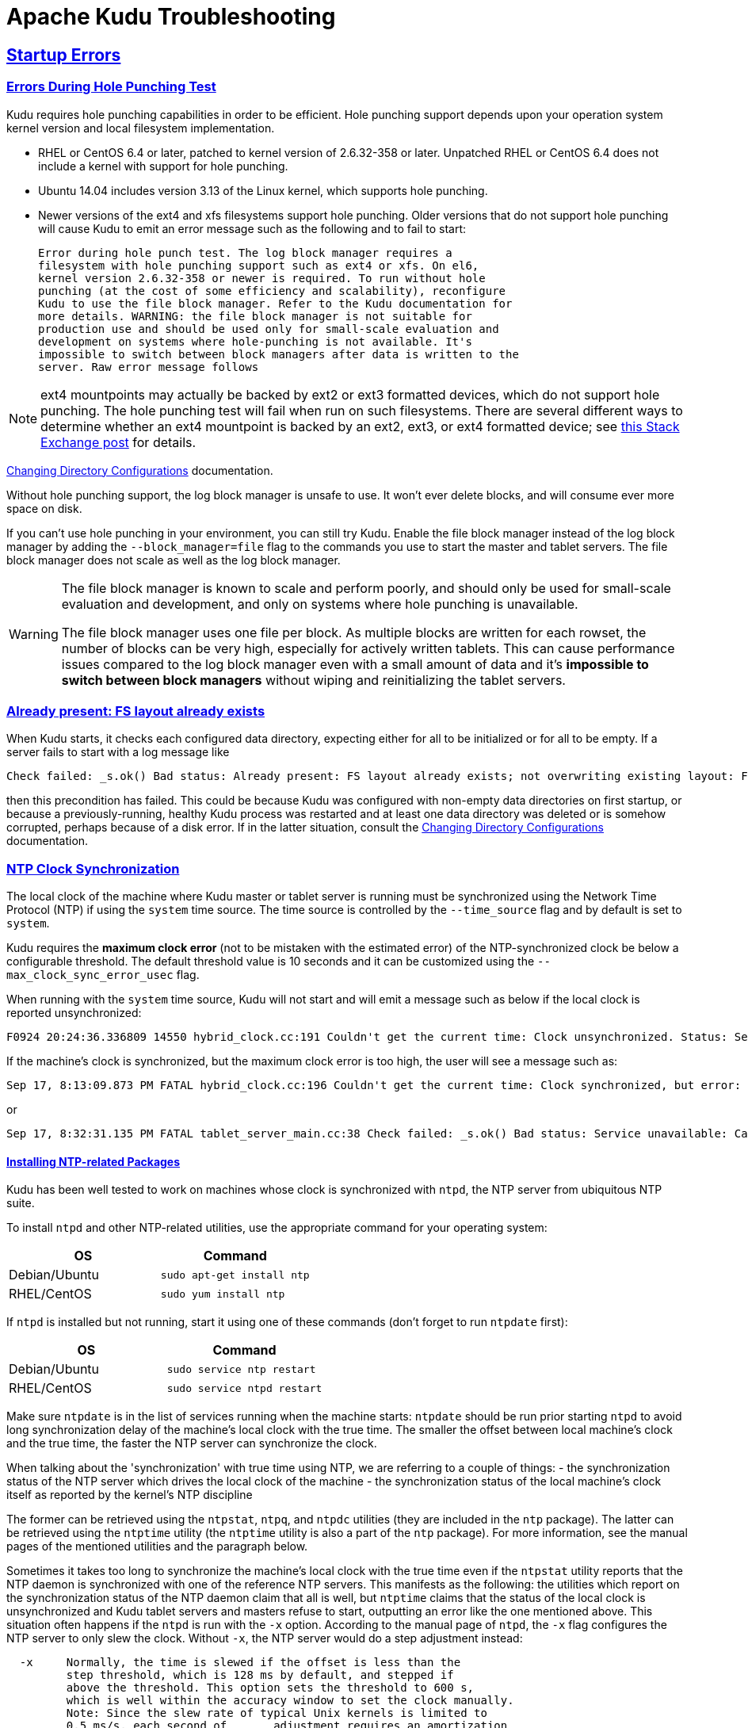// Licensed to the Apache Software Foundation (ASF) under one
// or more contributor license agreements.  See the NOTICE file
// distributed with this work for additional information
// regarding copyright ownership.  The ASF licenses this file
// to you under the Apache License, Version 2.0 (the
// "License"); you may not use this file except in compliance
// with the License.  You may obtain a copy of the License at
//
//   http://www.apache.org/licenses/LICENSE-2.0
//
// Unless required by applicable law or agreed to in writing,
// software distributed under the License is distributed on an
// "AS IS" BASIS, WITHOUT WARRANTIES OR CONDITIONS OF ANY
// KIND, either express or implied.  See the License for the
// specific language governing permissions and limitations
// under the License.

[[troubleshooting]]
= Apache Kudu Troubleshooting

:author: Kudu Team
:imagesdir: ./images
:icons: font
:toc: left
:toclevels: 2
:doctype: book
:backend: html5
:sectlinks:
:experimental:

== Startup Errors

[[req_hole_punching]]
=== Errors During Hole Punching Test

Kudu requires hole punching capabilities in order to be efficient. Hole punching support
depends upon your operation system kernel version and local filesystem implementation.

 - RHEL or CentOS 6.4 or later, patched to kernel version of 2.6.32-358 or later.
  Unpatched RHEL or CentOS 6.4 does not include a kernel with support for hole punching.
  - Ubuntu 14.04 includes version 3.13 of the Linux kernel, which supports hole punching.
  - Newer versions of the ext4 and xfs filesystems support hole punching. Older versions
  that do not support hole punching will cause Kudu to emit an error message such as the
  following and to fail to start:
+
----
Error during hole punch test. The log block manager requires a
filesystem with hole punching support such as ext4 or xfs. On el6,
kernel version 2.6.32-358 or newer is required. To run without hole
punching (at the cost of some efficiency and scalability), reconfigure
Kudu to use the file block manager. Refer to the Kudu documentation for
more details. WARNING: the file block manager is not suitable for
production use and should be used only for small-scale evaluation and
development on systems where hole-punching is not available. It's
impossible to switch between block managers after data is written to the
server. Raw error message follows
----

[NOTE]
ext4 mountpoints may actually be backed by ext2 or ext3 formatted devices, which do not
support hole punching. The hole punching test will fail when run on such filesystems. There
are several different ways to determine whether an ext4 mountpoint is backed by an ext2,
ext3, or ext4 formatted device; see link:https://unix.stackexchange.com/q/60723[this Stack
Exchange post] for details.

link:administration.html#change_dir_config[Changing Directory Configurations] documentation.

Without hole punching support, the log block manager is unsafe to use. It won't
ever delete blocks, and will consume ever more space on disk.

If you can't use hole punching in your environment, you can still
try Kudu. Enable the file block manager instead of the log block manager by
adding the `--block_manager=file` flag to the commands you use to start the master
and tablet servers. The file block manager does not scale as well as the log block
manager.

[WARNING]
====
The file block manager is known to scale and perform poorly, and should
only be used for small-scale evaluation and development, and only on systems
where hole punching is unavailable.

The file block manager uses one file per block. As multiple blocks are written
for each rowset, the number of blocks can be very high, especially for actively
written tablets. This can cause performance issues compared to the log block
manager even with a small amount of data and it's *impossible to switch between
block managers* without wiping and reinitializing the tablet servers.
====

[[disk_issues]]
=== Already present: FS layout already exists

When Kudu starts, it checks each configured data directory, expecting either for all to be
initialized or for all to be empty. If a server fails to start with a log message like

----
Check failed: _s.ok() Bad status: Already present: FS layout already exists; not overwriting existing layout: FSManager roots already exist: /data0/kudu/data
----

then this precondition has failed. This could be because Kudu was configured with non-empty data
directories on first startup, or because a previously-running, healthy Kudu process was restarted
and at least one data directory was deleted or is somehow corrupted, perhaps because of a disk
error. If in the latter situation, consult the
link:administration.html#change_dir_config[Changing Directory Configurations] documentation.

[[ntp]]
=== NTP Clock Synchronization

The local clock of the machine where Kudu master or tablet server is running
must be synchronized using the Network Time Protocol (NTP) if using the `system`
time source. The time source is controlled by the `--time_source` flag and
by default is set to `system`.

Kudu requires the *maximum clock error* (not to be mistaken with the estimated
error) of the NTP-synchronized clock be below a configurable threshold.
The default threshold value is 10 seconds and it can be customized using the
`--max_clock_sync_error_usec` flag.

When running with the `system` time source, Kudu will not start and will emit
a message such as below if the local clock is reported unsynchronized:

----
F0924 20:24:36.336809 14550 hybrid_clock.cc:191 Couldn't get the current time: Clock unsynchronized. Status: Service unavailable: Error reading clock. Clock considered unsynchronized.
----

If the machine's clock is synchronized, but the maximum clock error is too high,
the user will see a message such as:

----
Sep 17, 8:13:09.873 PM FATAL hybrid_clock.cc:196 Couldn't get the current time: Clock synchronized, but error: 11130000, is past the maximum allowable error: 10000000
----

or

----
Sep 17, 8:32:31.135 PM FATAL tablet_server_main.cc:38 Check failed: _s.ok() Bad status: Service unavailable: Cannot initialize clock: Cannot initialize HybridClock. Clock synchronized but error was too high (11711000 us).
----

==== Installing NTP-related Packages

Kudu has been well tested to work on machines whose clock is synchronized with
`ntpd`, the NTP server from ubiquitous NTP suite.

To install `ntpd` and other NTP-related utilities, use the appropriate command
for your operating system:
[cols="1,1", options="header"]
|===
| OS | Command
| Debian/Ubuntu | `sudo apt-get install ntp`
| RHEL/CentOS | `sudo yum install ntp`
|===

If `ntpd` is installed but not running, start it using one of these commands
(don't forget to run `ntpdate` first):
[cols="1,1", options="header"]
|===
| OS | Command
| Debian/Ubuntu | `sudo service ntp restart`
| RHEL/CentOS | `sudo service ntpd restart`
|===

Make sure `ntpdate` is in the list of services running when the machine starts:
`ntpdate` should be run prior starting `ntpd` to avoid long synchronization
delay of the machine's local clock with the true time. The smaller the offset
between local machine's clock and the true time, the faster the NTP server can
synchronize the clock.

When talking about the 'synchronization' with true time using NTP, we are
referring to a couple of things:
- the synchronization status of the NTP server which drives the local clock
  of the machine
- the synchronization status of the local machine's clock itself as reported
  by the kernel's NTP discipline

The former can be retrieved using the `ntpstat`, `ntpq`, and `ntpdc` utilities
(they are included in the `ntp` package). The latter can be retrieved using the
`ntptime` utility (the `ntptime` utility is also a part of the `ntp` package).
For more information, see the manual pages of the mentioned utilities and
the paragraph below.

Sometimes it takes too long to synchronize the machine's local clock with the
true time even if the `ntpstat` utility reports that the NTP daemon is
synchronized with one of the reference NTP servers. This manifests as the
following: the utilities which report on the synchronization status of the NTP
daemon claim that all is well, but `ntptime` claims that the status of the
local clock is unsynchronized and Kudu tablet servers and masters refuse to
start, outputting an error like the one mentioned above. This situation often
happens if the `ntpd` is run with the `-x` option. According to the manual
page of `ntpd`, the `-x` flag configures the NTP server to only slew the clock.
Without `-x`, the NTP server would do a step adjustment instead:

----
  -x     Normally, the time is slewed if the offset is less than the
         step threshold, which is 128 ms by default, and stepped if
         above the threshold. This option sets the threshold to 600 s,
         which is well within the accuracy window to set the clock manually.
         Note: Since the slew rate of typical Unix kernels is limited to
         0.5 ms/s, each second of	adjustment requires an amortization
         interval of 2000 s. Thus, an adjustment as much as 600 s
         will take almost 14 days to complete.
----

In such cases, removing the `-x` option will help synchronize the local clock
faster.

More information on best practices and examples of practical resolution of
various NTP synchronization issues can be found found at
link:https://www.redhat.com/en/blog/avoiding-clock-drift-vms[clock-drift]

====  Monitoring Clock Synchronization Status

When the `ntp` package is installed, you can monitor the synchronization status
of the machine's clock by running `ntptime`. For example, a system
with a local clock that is synchronized may report:

----
ntp_gettime() returns code 0 (OK)
  time de24c0cf.8d5da274  Tue, Feb  6 2018 16:03:27.552, (.552210980),
  maximum error 224455 us, estimated error 383 us, TAI offset 0
ntp_adjtime() returns code 0 (OK)
  modes 0x0 (),
  offset 1279.543 us, frequency 2.500 ppm, interval 1 s,
  maximum error 224455 us, estimated error 383 us,
  status 0x2001 (PLL,NANO),
  time constant 10, precision 0.001 us, tolerance 500 ppm,
----

Note the following most important pieces of output:

- `maximum error 22455 us`: this value is well under the 10-second maximum
  error required by Kudu.
- `status 0x2001 (PLL,NANO)`: this indicates the local clock is synchronized
  with the true time up to the maximum error above

In contrast, a system with unsynchronized local clock would report something
like the following:

----
ntp_gettime() returns code 5 (ERROR)
  time de24c240.0c006000  Tue, Feb  6 2018 16:09:36.046, (.046881),
  maximum error 16000000 us, estimated error 16000000 us, TAI offset 0
ntp_adjtime() returns code 5 (ERROR)
  modes 0x0 (),
  offset 0.000 us, frequency 2.500 ppm, interval 1 s,
  maximum error 16000000 us, estimated error 16000000 us,
  status 0x40 (UNSYNC),
  time constant 10, precision 1.000 us, tolerance 500 ppm,
----

The `UNSYNC` status means the local clock is not synchronized with the
true time. Because of that, the maximum reported error doesn't convey any
meaningful estimation of the actual error.

The `ntpstat` utility reports a summary on the synchronization status of
the NTP daemon itself. For example, a system which have `ntpd` running and
synchronized with one of its reference servers may report:

----
$ ntpstat
synchronised to NTP server (172.18.7.3) at stratum 4
   time correct to within 160 ms
   polling server every 1024 s
----

Keep in mind that the synchronization status of the NTP daemon itself doesn't
reflect the synchronization status of the local clock. The way NTP daemon
drives the local clock is subject to many constraints, and it may take the NTP
daemon some time to synchronize the local clock after it itself has latched
to one of the reference servers.

If more detailed information is needed on the synchronization status of the
NTP server (but not the synchronization status of the local clock), the `ntpq`
or `ntpdc` tools can be used to get detailed information about what NTP server
is currently acting as the source of the true time and which are considered
as candidates (either viable or not):

----
$ ntpq -nc lpeers
     remote           refid      st t when poll reach   delay   offset  jitter
==============================================================================
-108.59.2.24     130.133.1.10     2 u   13   64    1   71.743    0.373   0.016
+192.96.202.120  129.6.15.28      2 u   12   64    1   72.583   -0.426   0.028
-69.10.161.7     204.26.59.157    3 u   11   64    1   15.741    2.641   0.021
-173.255.206.154 45.56.123.24     3 u   10   64    1   43.502    0.199   0.029
-69.195.159.158  128.138.140.44   2 u    9   64    1   53.885   -0.016   0.013
*216.218.254.202 .CDMA.           1 u    6   64    1    1.475   -0.400   0.012
+129.250.35.250  249.224.99.213   2 u    7   64    1    1.342   -0.640   0.018

$ ntpq -nc opeers
     remote           local      st t when poll reach   delay   offset    disp
==============================================================================
-108.59.2.24     10.17.100.238    2 u   17   64    1   71.743    0.373 187.573
+192.96.202.120  10.17.100.238    2 u   16   64    1   72.583   -0.426 187.594
-69.10.161.7     10.17.100.238    3 u   15   64    1   15.741    2.641 187.569
-173.255.206.154 10.17.100.238    3 u   14   64    1   43.502    0.199 187.580
-69.195.159.158  10.17.100.238    2 u   13   64    1   53.885   -0.016 187.561
*216.218.254.202 10.17.100.238    1 u   10   64    1    1.475   -0.400 187.543
+129.250.35.250  10.17.100.238    2 u   11   64    1    1.342   -0.640 187.588
----

TIP: Both `lpeers` and `opeers` may be helpful as `lpeers` lists refid and
jitter, while `opeers` lists clock dispersion.

==== Using `chrony` for Time Synchronization

Some operating systems offer `chronyd` as an alternative to `ntpd` for network
time synchronization (the OS package is called `chrony` and contains both the
NTP server `chronyd` and the `chronyc` utility).

If using `chronyd` for time synchronization at Kudu nodes, the `rtcsync` option
must be enabled in `chrony.conf`. Without `rtcsync`, the local machine's clock
will always be reported as unsynchronized and Kudu masters and tablet servers
will not be able to start. The following
link:https://github.com/mlichvar/chrony/blob/994409a03697b8df68115342dc8d1e7ceeeb40bd/sys_timex.c#L162-L166[code]
explains the observed behavior of `chronyd` when setting the synchronization
status of the clock on Linux.

[NOTE]
====
Kudu has been tested most thoroughly using `ntpd` and using `chronyd` is
viable as well, but it's still considered experimental at this time. Check out
link:https://issues.apache.org/jira/browse/KUDU-2573[KUDU-2573] for status
updates and more information on this topic.
====

==== NTP Configuration Best Practices

In order to provide stable time synchronization with low maximum error, follow
these best NTP configuration best practices.

*Run ntpdate prior to running NTP server.* If the offset of the local
clock is too far from the true time, it can take a long time before the NTP
server synchronizes the local clock, even if it's allowed to perform step
adjustments.

*In certain public cloud environments, use the highly-available NTP server
accessible via link-local IP address or other dedicated NTP server provided
as a service.* If your cluster is running in a public cloud environment,
consult the cloud provider's documentation for the recommended NTP setup.
Both AWS and GCE clouds offer dedicated highly available NTP servers accessible
from within a cloud instance via link-local IP address.

*Unless using highly-available NTP reference server accessible via link-local
address, always configure at least four time sources for NTP server at the
local machine.* In addition to providing redundancy in case one of time sources
becomes unavailable, this might make the configuration more robust since the
NTP is designed to increase its accuracy with a diversity of sources in networks
with higher round-trip times and jitter.

*Use the `iburst` option for faster synchronization at startup*. The `iburst`
option instructs `ntpd` to send an initial "burst" of time queries at startup.
This results in a faster synchronization of the `ntpd` with its reference
servers upon startup.

*If the maximum clock error goes beyond the default threshold set by Kudu
(10 seconds), consider setting lower value for the `maxpoll` option for every
NTP server in `ntp.conf`*. For example, consider setting the `maxpoll` to 7
which will cause the NTP daemon to make requests to the corresponding NTP
server at least every 128 seconds. The default maximum poll interval is 10
(1024 seconds).

[NOTE]
====
If using custom `maxpoll` interval, don't set `maxpoll` too low (e.g., lower
than 6) to avoid flooding NTP servers, especially the public ones. Otherwise
they may blacklist the client (i.e. the `ntpd` daemon at your machine) and cease
providing NTP service at all. If in doubt, consult the `ntp.conf` manual page.
====

A few examples of `ntpd` configuration files:

----
# Use my organization's internal NTP server (server in a local network).
server ntp1.myorg.internal iburst maxpoll 7
# Add servers from the NTP public pool for redundancy and robustness.
server 0.pool.ntp.org iburst maxpoll 8
server 1.pool.ntp.org iburst maxpoll 8
server 2.pool.ntp.org iburst maxpoll 8
server 3.pool.ntp.org iburst maxpoll 8
----

----
# AWS case: use dedicated NTP server available via link-local IP address.
server 169.254.169.123 iburst
----

----
# GCE case: use dedicated NTP server available from within cloud instance.
server metadata.google.internal iburst
----

TIP: After configuring `ntpd`, first run the `ntpdate` tool with the same set
of NTP servers (it's assumed that `ntpd` is not running when the `ntpdate` tool
is run). Make sure the tool reports success: check its exit status and output.
In case of issues connecting to the NTP servers, make sure NTP traffic is not
being blocked by a firewall (NTP generates UDP traffic on port 123 by default)
or other network connectivity issue. Then start the `ntpd` daemon and use the
`ntpq` tool described above to verify that the NTP daemon is able to connect
to its reference servers.

==== Troubleshooting NTP Stability Problems

As of Kudu 1.6.0, Kudu daemons are able to continue to operate during a brief
loss of clock synchronization. If clock synchronization is lost for several
hours, daemons may crash. If a daemon crashes due to clock synchronization
issues, consult the `ERROR` log for a dump of related information which may
help to diagnose the issue.

TIP: Kudu 1.5.0 and earlier versions were less resilient to brief NTP outages. In
addition, they contained a link:https://issues.apache.org/jira/browse/KUDU-2209[bug]
which could cause Kudu to incorrectly measure the maximum error, resulting in
crashes. If you experience crashes related to clock synchronization on these
earlier versions of Kudu and it appears that the system's NTP configuration
is correct, consider upgrading to Kudu 1.6.0 or later.

TIP: If using other than link-local NTP server, it may take some time for `ntpd`
to synchronize with one of its reference servers in case of network connectivity
issues. In case of a spotty network between the machine and the reference NTP
servers, `ntpd` may become unsynchronized with its reference NTP servers. If
that happens, consider finding other set of reference NTP servers: the best
bet is to use NTP servers in the local network or *.pool.ntp.org servers.

[[disk_space_usage]]
== Disk Space Usage

When using the log block manager (the default on Linux), Kudu uses
link:https://en.wikipedia.org/wiki/Sparse_file[sparse files] to store data. A
sparse file has a different apparent size than the actual amount of disk space
it uses. This means that some tools may inaccurately report the disk space
used by Kudu. For example, the size listed by `ls -l` does not accurately
reflect the disk space used by Kudu data files:

----
$ ls -lh /data/kudu/tserver/data
total 117M
-rw------- 1 kudu kudu 160M Mar 26 19:37 0b9807b8b17d48a6a7d5b16bf4ac4e6d.data
-rw------- 1 kudu kudu 4.4K Mar 26 19:37 0b9807b8b17d48a6a7d5b16bf4ac4e6d.metadata
-rw------- 1 kudu kudu  32M Mar 26 19:37 2f26eeacc7e04b65a009e2c9a2a8bd20.data
-rw------- 1 kudu kudu 4.3K Mar 26 19:37 2f26eeacc7e04b65a009e2c9a2a8bd20.metadata
-rw------- 1 kudu kudu 672M Mar 26 19:37 30a2dd2cd3554d8a9613f588a8d136ff.data
-rw------- 1 kudu kudu 4.4K Mar 26 19:37 30a2dd2cd3554d8a9613f588a8d136ff.metadata
-rw------- 1 kudu kudu  32M Mar 26 19:37 7434c83c5ec74ae6af5974e4909cbf82.data
-rw------- 1 kudu kudu 4.3K Mar 26 19:37 7434c83c5ec74ae6af5974e4909cbf82.metadata
-rw------- 1 kudu kudu 672M Mar 26 19:37 772d070347a04f9f8ad2ad3241440090.data
-rw------- 1 kudu kudu 4.4K Mar 26 19:37 772d070347a04f9f8ad2ad3241440090.metadata
-rw------- 1 kudu kudu 160M Mar 26 19:37 86e50a95531f46b6a79e671e6f5f4151.data
-rw------- 1 kudu kudu 4.4K Mar 26 19:37 86e50a95531f46b6a79e671e6f5f4151.metadata
-rw------- 1 kudu kudu  687 Mar 26 19:26 block_manager_instance
----

Notice that the total size reported is 117MiB, while the first file's size is
listed as 160MiB. Adding the `-s` option to `ls` will cause `ls` to output the
file's disk space usage.

The `du` and `df` utilities report the actual disk space usage by default.

----
$ du -h /data/kudu/tserver/data
118M   /data/kudu/tserver/data
----

The apparent size can be shown with the `--apparent-size` flag to `du`.

----
$ du -h --apparent-size /data/kudu/tserver/data
1.7G  /data/kudu/tserver/data
----

[[crash_reporting]]
== Reporting Kudu Crashes

Kudu uses the
link:https://chromium.googlesource.com/breakpad/breakpad/[Google Breakpad]
library to generate a minidump whenever Kudu experiences a crash. These
minidumps are typically only a few MB in size and are generated even if core
dump generation is disabled. At this time, generating minidumps is only
possible in Kudu on Linux builds.

A minidump file contains important debugging information about the process that
crashed, including shared libraries loaded and their versions, a list of
threads running at the time of the crash, the state of the processor registers
and a copy of the stack memory for each thread, and CPU and operating system
version information.

It is also possible to force Kudu to create a minidump without killing the
process by sending a `USR1` signal to the `kudu-tserver` or `kudu-master`
process. For example:

----
sudo pkill -USR1 kudu-tserver
----

By default, Kudu stores its minidumps in a subdirectory of its configured glog
directory called `minidumps`. This location can be customized by setting the
`--minidump_path` flag. Kudu will retain only a certain number of minidumps
before deleting the oldest ones, in an effort to avoid filling up the disk with
minidump files. The maximum number of minidumps that will be retained can be
controlled by setting the `--max_minidumps` gflag.

Minidumps contain information specific to the binary that created them and so
are not usable without access to the exact binary that crashed, or a very
similar binary. For more information on processing and using minidump files,
see scripts/dump_breakpad_symbols.py.

NOTE: A minidump can be emailed to a Kudu developer or attached to a JIRA in
order to help a Kudu developer debug a crash. In order for it to be useful, the
developer will need to know the exact version of Kudu and the operating system
where the crash was observed. Note that while a minidump does not contain a
heap memory dump, it does contain stack memory and therefore it is possible for
application data to appear in a minidump. If confidential or personal
information is stored on the cluster, do not share minidump files.

== Performance Troubleshooting

[[kudu_tracing]]
=== Kudu Tracing

The `kudu-master` and `kudu-tserver` daemons include built-in tracing support
based on the open source
link:https://www.chromium.org/developers/how-tos/trace-event-profiling-tool[Chromium Tracing]
framework. You can use tracing to help diagnose latency issues or other problems
on Kudu servers.

==== Accessing the tracing interface

The tracing interface is accessed via a web browser as part of the
embedded web server in each of the Kudu daemons.

.Tracing Interface URLs
[options="header"]
|===
| Daemon | URL
| Tablet Server | http://tablet-server-1.example.com:8050/tracing.html
| Master | http://master-1.example.com:8051/tracing.html
|===

WARNING: The tracing interface is known to work in recent versions of Google Chrome.
Other browsers may not work as expected.

==== Collecting a trace

After navigating to the tracing interface, click the *Record* button on the top left corner
of the screen. When beginning to diagnose a problem, start by selecting all categories.
Click *Record* to begin recording a trace.

During the trace collection, events are collected into an in-memory ring buffer.
This ring buffer is fixed in size, so it will eventually fill up to 100%. However, new events
are still being collected while older events are being removed. While recording the trace,
trigger the behavior or workload you are interested in exploring.

After collecting for several seconds, click *Stop*. The collected trace will be
downloaded and displayed. Use the *?* key to display help text about using the tracing
interface to explore the trace.

==== Saving a trace

You can save collected traces as JSON files for later analysis by clicking *Save*
after collecting the trace. To load and analyze a saved JSON file, click *Load*
and choose the file.

=== RPC Timeout Traces

If client applications are experiencing RPC timeouts, the Kudu tablet server
`WARNING` level logs should contain a log entry which includes an RPC-level trace. For example:

----
W0922 00:56:52.313848 10858 inbound_call.cc:193] Call kudu.consensus.ConsensusService.UpdateConsensus
from 192.168.1.102:43499 (request call id 3555909) took 1464ms (client timeout 1000).
W0922 00:56:52.314888 10858 inbound_call.cc:197] Trace:
0922 00:56:50.849505 (+     0us) service_pool.cc:97] Inserting onto call queue
0922 00:56:50.849527 (+    22us) service_pool.cc:158] Handling call
0922 00:56:50.849574 (+    47us) raft_consensus.cc:1008] Updating replica for 2 ops
0922 00:56:50.849628 (+    54us) raft_consensus.cc:1050] Early marking committed up to term: 8 index: 880241
0922 00:56:50.849968 (+   340us) raft_consensus.cc:1056] Triggering prepare for 2 ops
0922 00:56:50.850119 (+   151us) log.cc:420] Serialized 1555 byte log entry
0922 00:56:50.850213 (+    94us) raft_consensus.cc:1131] Marking committed up to term: 8 index: 880241
0922 00:56:50.850218 (+     5us) raft_consensus.cc:1148] Updating last received op as term: 8 index: 880243
0922 00:56:50.850219 (+     1us) raft_consensus.cc:1195] Filling consensus response to leader.
0922 00:56:50.850221 (+     2us) raft_consensus.cc:1169] Waiting on the replicates to finish logging
0922 00:56:52.313763 (+1463542us) raft_consensus.cc:1182] finished
0922 00:56:52.313764 (+     1us) raft_consensus.cc:1190] UpdateReplicas() finished
0922 00:56:52.313788 (+    24us) inbound_call.cc:114] Queueing success response
----

These traces can give an indication of which part of the request was slow. Please
include them in bug reports related to RPC latency outliers.

=== Kernel Stack Watchdog Traces

Each Kudu server process has a background thread called the Stack Watchdog, which
monitors the other threads in the server in case they have blocked for
longer-than-expected periods of time. These traces can indicate operating system issues
or bottlenecked storage.

When the watchdog thread identifies a case of thread blockage, it logs an entry
in the `WARNING` log like the following:

----
W0921 23:51:54.306350 10912 kernel_stack_watchdog.cc:111] Thread 10937 stuck at /data/kudu/consensus/log.cc:505 for 537ms:
Kernel stack:
[<ffffffffa00b209d>] do_get_write_access+0x29d/0x520 [jbd2]
[<ffffffffa00b2471>] jbd2_journal_get_write_access+0x31/0x50 [jbd2]
[<ffffffffa00fe6d8>] __ext4_journal_get_write_access+0x38/0x80 [ext4]
[<ffffffffa00d9b23>] ext4_reserve_inode_write+0x73/0xa0 [ext4]
[<ffffffffa00d9b9c>] ext4_mark_inode_dirty+0x4c/0x1d0 [ext4]
[<ffffffffa00d9e90>] ext4_dirty_inode+0x40/0x60 [ext4]
[<ffffffff811ac48b>] __mark_inode_dirty+0x3b/0x160
[<ffffffff8119c742>] file_update_time+0xf2/0x170
[<ffffffff8111c1e0>] __generic_file_aio_write+0x230/0x490
[<ffffffff8111c4c8>] generic_file_aio_write+0x88/0x100
[<ffffffffa00d3fb1>] ext4_file_write+0x61/0x1e0 [ext4]
[<ffffffff81180f5b>] do_sync_readv_writev+0xfb/0x140
[<ffffffff81181ee6>] do_readv_writev+0xd6/0x1f0
[<ffffffff81182046>] vfs_writev+0x46/0x60
[<ffffffff81182102>] sys_pwritev+0xa2/0xc0
[<ffffffff8100b072>] system_call_fastpath+0x16/0x1b
[<ffffffffffffffff>] 0xffffffffffffffff

User stack:
    @       0x3a1ace10c4  (unknown)
    @          0x1262103  (unknown)
    @          0x12622d4  (unknown)
    @          0x12603df  (unknown)
    @           0x8e7bfb  (unknown)
    @           0x8f478b  (unknown)
    @           0x8f55db  (unknown)
    @          0x12a7b6f  (unknown)
    @       0x3a1b007851  (unknown)
    @       0x3a1ace894d  (unknown)
    @              (nil)  (unknown)
----

These traces can be useful for diagnosing root-cause latency issues when they are caused by systems
below Kudu, such as disk controllers or filesystems.

[[memory_limits]]
=== Memory Limits

Kudu has a hard and soft memory limit. The hard memory limit is the maximum amount a Kudu process
is allowed to use, and is controlled by the `--memory_limit_hard_bytes` flag. The soft memory limit
is a percentage of the hard memory limit, controlled by the flag `memory_limit_soft_percentage` and
with a default value of 80%, that determines the amount of memory a process may use before it will
start rejecting some write operations.

If the logs or RPC traces contain messages like

----
Service unavailable: Soft memory limit exceeded (at 96.35% of capacity)
----

then Kudu is rejecting writes due to memory backpressure. This may result in write timeouts. There
are several ways to relieve the memory pressure on Kudu:

- If the host has more memory available for Kudu, increase `--memory_limit_hard_bytes`.
- Increase the rate at which Kudu can flush writes from memory to disk by increasing the number of
  disks or increasing the number of maintenance manager threads `--maintenance_manager_num_threads`.
  Generally, the recommended ratio of maintenance manager threads to data directories is 1:3.
- Reduce the volume of writes flowing to Kudu on the application side.

Finally, on versions of Kudu prior to 1.8, check the value of
`--block_cache_capacity_mb`. This setting determines the maximum size of Kudu's
block cache. While a higher value can help with read and write performance,
do not raise `--block_cache_capacity_mb` above the memory pressure threshold,
which is `--memory_pressure_percentage` (default 60%) of
`--memory_limit_hard_bytes`, as this will cause Kudu to flush aggressively even
if write throughput is low. Keeping `--block_cache_capacity_mb` below 50% of the
memory pressure threshold is recommended. With the defaults, this means
`--block_cache_capacity_mb` should not exceed 30% of
`--memory_limit_hard_bytes`. On Kudu 1.8 and higher, servers will refuse to
start if the block cache capacity exceeds the memory pressure threshold.

[[block_cache_size]]
=== Block Cache Size

Kudu uses an LRU cache for recently read data. On workloads that scan a subset
of the data repeatedly, raising the size of this cache can offer significant
performance benefits. To increase the amount of memory dedicated to the block
cache, increase the value of the flag `--block_cache_capacity_mb`. The default
is 512MiB.

Kudu provides a set of useful metrics for evaluating the performance of the
block cache, which can be found on the `/metrics` endpoint of the web UI. An
example set:

----
{
  "name": "block_cache_inserts",
  "value": 64
},
{
  "name": "block_cache_lookups",
  "value": 512
},
{
  "name": "block_cache_evictions",
  "value": 0
},
{
  "name": "block_cache_misses",
  "value": 96
},
{
  "name": "block_cache_misses_caching",
  "value": 64
},
{
  "name": "block_cache_hits",
  "value": 0
},
{
  "name": "block_cache_hits_caching",
  "value": 352
},
{
  "name": "block_cache_usage",
  "value": 6976
}
----

To judge the efficiency of the block cache on a tablet server, first wait until
the server has been running and serving normal requests for some time, so the
cache is not cold. Unless the server stores very little data or is idle,
`block_cache_usage` should be equal or nearly equal to `block_cache_capacity_mb`.
Once the cache has reached steady state, compare `block_cache_lookups` to
`block_cache_misses_caching`. The latter metric counts the number of blocks that
Kudu expected to read from cache but which weren't found in the cache. If a
significant amount of lookups result in misses on expected cache hits, and the
`block_cache_evictions` metric is significant compared to `block_cache_inserts`,
then raising the size of the block cache may provide a performance boost.
However, the utility of the block cache is highly dependent on workload, so it's
necessary to test the benefits of a larger block cache.

WARNING: Do not raise the block cache size `--block_cache_capacity_mb` higher
than the memory pressure threshold (defaults to 60% of `--memory_limit_hard_bytes`).
As this would cause poor flushing behavior, Kudu servers version 1.8 and higher
will refuse to start when misconfigured in this way.

[[heap_sampling]]
=== Heap Sampling

For advanced debugging of memory usage, released builds of Kudu enable Heap Sampling by default.
This allows Kudu developers to associate memory usage with the specific lines of code and data
structures responsible. When reporting a bug related to memory usage or an apparent memory leak,
heap profiling can give quantitative data to pinpoint the issue.

If heap sampling is enabled, the current sampled heap occupancy can be retrieved over HTTP
by visiting `http://tablet-server.example.com:8050/pprof/heap` or
`http://master.example.com:8051/pprof/heap`. The output is a machine-readable dump of the
stack traces with their associated heap usage.

Rather than visiting the heap profile page directly in a web browser, it is typically
more useful to use the `pprof` tool that is distributed as part of the `gperftools`
open source project. For example, a developer with a local build tree can use the
following command to collect the sampled heap usage and output an SVG diagram:

----
thirdparty/installed/uninstrumented/bin/pprof -svg  'http://localhost:8051/pprof/heap' > /tmp/heap.svg
----

The resulting SVG may be visualized in a web browser or sent to the Kudu community to help
troubleshoot memory occupancy issues.

TIP: Heap samples contain only summary information about allocations and do not contain any
_data_ from the heap. It is safe to share heap samples in public without fear of exposing
confidential or sensitive data.

[[slow_dns_nscd]]
=== Slow DNS Lookups and `nscd`

For better scalability on nodes hosting many replicas, we recommend that you use
`nscd` (name service cache daemon) to cache both DNS name resolution and static name resolution (via `/etc/hosts`).

When DNS lookups are slow, you will see a log message similar to the following:

----
W0926 11:19:01.339553 27231 net_util.cc:193] Time spent resolve address for kudu-tserver.example.com: real 4.647s    user 0.000s     sys 0.000s
----

`nscd` (name service cache daemon) can alleviate slow name resolution by providing
a cache for the most common name service requests, such as for passwords, groups,
and hosts.

Refer to your operating system documentation for how to install and enable `nscd`.

== Issues using Kudu

[[hive_handler]]
=== ClassNotFoundException: com.cloudera.kudu.hive.KuduStorageHandler

Users will encounter this exception when trying to use a Kudu table via Hive. This
is not a case of a missing jar, but simply that Impala stores Kudu metadata in
Hive in a format that's unreadable to other tools, including Hive itself and Spark.
There is no workaround for Hive users. Spark users need to create temporary tables.

[[too_many_threads]]
=== Runtime error: Could not create thread: Resource temporarily unavailable (error 11)

Users will encounter this error when Kudu is unable to create more threads,
usually on versions of Kudu older than 1.7. It happens on tablet servers, and
is a sign that the tablet server hosts too many tablet replicas. To fix the
issue, users can raise the `nproc` ulimit as detailed in the documentation for
their operating system or distribution. However, the better solution is to
reduce the number of replicas on the tablet server. This may involve rethinking
the table's partitioning schema. For the recommended limits on number of
replicas per tablet server, see the known issues and scaling limitations
documentation for the appropriate Kudu release. The
link:http://kudu.apache.org/releases/[releases page] has links to documentation
for previous versions of Kudu; for the latest release, see the
link:known_issues.html[known issues page].

[[tombstoned_or_stopped_tablets]]
=== Tombstoned or STOPPED tablet replicas

Users may notice some replicas on a tablet server are in a STOPPED state, and
remain on the server indefinitely. These replicas are tombstones. A tombstone
indicates that the tablet server once held a bona fide replica of its tablet.
For example, if a tablet server goes down and its replicas are re-replicated
elsewhere, if the tablet server rejoins the cluster its replicas will become
tombstones. A tombstone will remain until the table it belongs to is deleted, or
a new replica of the same tablet is placed on the tablet server. A count of
tombstoned replicas and details of each one are available on the /tablets page
of the tablet server web UI.

The Raft consensus algorithm that Kudu uses for replication requires tombstones
for correctness in certain rare situations. They consume minimal resources and
hold no data. They must not be deleted.

[[cfile_corruption]]
=== Corruption: checksum error on CFile block

In versions prior to Kudu 1.8.0, if the data on disk becomes corrupt, users
will encounter warnings containing "Corruption: checksum error on CFile block"
in the tablet server logs and client side errors when trying to scan tablets
with corrupt CFile blocks. Fixing this corruption is a manual process.

To fix the issue, users can first identify all the affected tablets by
running a checksum scan on the affected tables or tablets using the
`link:command_line_tools_reference.html#cluster-ksck[ksck]` tool.

----
sudo -u kudu kudu cluster ksck <master_addresses> -checksum_scan -tables=<tables>
sudo -u kudu kudu cluster ksck <master_addresses> -checksum_scan -tablets=<tablets>
----

If there is at least one replica for each tablet that does not return a corruption
error, you can repair the bad copies by deleting them and forcing them to be
re-replicated from the leader using the
`link:command_line_tools_reference.html#remote_replica-delete[remote_replica delete] tool`.

----
sudo -u kudu kudu remote_replica delete <tserver_address> <tablet_id> "Cfile Corruption"
----

If all of the replica are corrupt, then some data loss has occurred.
Until link:https://issues.apache.org/jira/browse/KUDU-2526[KUDU-2526] is
completed this can happen if the corrupt replica became the leader and the
existing follower replicas are replaced.

If data has been lost, you can repair the table by replacing the corrupt tablet
with an empty one using the
`link:command_line_tools_reference.html#tablet-unsafe_replace_tablet[unsafe_replace_tablet]` tool.

----
sudo -u kudu kudu tablet unsafe_replace_tablet <master_addresses> <tablet_id>
----

From versions 1.8.0 onwards, Kudu will mark the affected replicas as failed,
leading to their automatic re-replication elsewhere.
